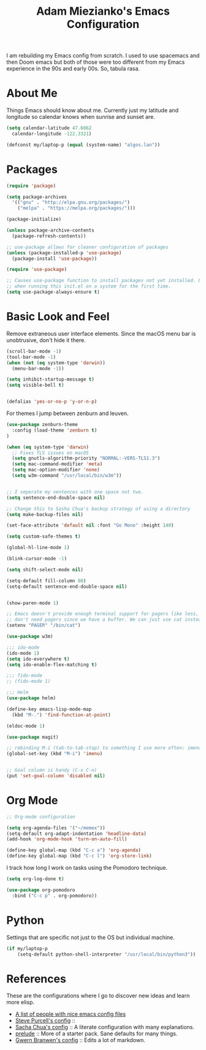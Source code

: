 #+TITLE: Adam Miezianko's Emacs Configuration

I am rebuilding my Emacs config from scratch. I used to use spacemacs and then
Doom emacs but both of those were too different from my Emacs experience in the
90s and early 00s. So, tabula rasa.

* About Me

Things Emacs should know about me. Currently just my latitude and longitude
so calendar knows when sunrise and sunset are.

#+BEGIN_SRC emacs-lisp
  (setq calendar-latitude 47.6062
	calendar-longitude -122.3321)

  (defconst my/laptop-p (equal (system-name) "algos.lan"))
#+END_SRC

* Packages

#+BEGIN_SRC emacs-lisp
  (require 'package)

  (setq package-archives
	'(("gnu" . "http://elpa.gnu.org/packages/")
	  ("melpa" . "https://melpa.org/packages/")))

  (package-initialize)

  (unless package-archive-contents
    (package-refresh-contents))

  ;; use-package allows for cleaner configuration of packages
  (unless (package-installed-p 'use-package)
    (package-install 'use-package))

  (require 'use-package)

  ;; Causes use-package function to install packages not yet installed. Useful
  ;; when running this init.el on a system for the first time.
  (setq use-package-always-ensure t)
#+END_SRC

* Basic Look and Feel

  Remove extraneous user interface elements. Since the macOS menu bar is
  unobtrusive, don't hide it there.

#+BEGIN_SRC emacs-lisp
  (scroll-bar-mode -1)
  (tool-bar-mode -1)
  (when (not (eq system-type 'darwin))
    (menu-bar-mode -1))

  (setq inhibit-startup-message t)
  (setq visible-bell t)


  (defalias 'yes-or-no-p 'y-or-n-p)
#+END_SRC

For themes I jump between zenburn and leuven.

#+BEGIN_SRC emacs-lisp
  (use-package zenburn-theme
    :config (load-theme 'zenburn t)
  )
#+END_SRC

#+BEGIN_SRC emacs-lisp
  (when (eq system-type 'darwin)
    ;; Fixes TLS issues on macOS
    (setq gnutls-algorithm-priority "NORMAL:-VERS-TLS1.3")
    (setq mac-command-modifier 'meta)
    (setq mac-option-modifier 'none)
    (setq w3m-command "/usr/local/bin/w3m"))


  ;; I seperate my sentences with one space not two.
  (setq sentence-end-double-space nil)

  ;; Change this to Sasha Chua's backup strategy of using a directory
  (setq make-backup-files nil)

  (set-face-attribute 'default nil :font "Go Mono" :height 140)

  (setq custom-safe-themes t)

  (global-hl-line-mode 1)

  (blink-cursor-mode -1)

  (setq shift-select-mode nil)

  (setq-default fill-column 80)
  (setq-default sentence-end-double-space nil)


  (show-paren-mode 1)

  ;; Emacs doesn't provide enough terminal support for pagers like less, but we
  ;; don't need pagers since we have a buffer. We can just use cat instead.
  (setenv "PAGER" "/bin/cat")

  (use-package w3m)

  ;;; ido-mode
  (ido-mode 1)
  (setq ido-everywhere t)
  (setq ido-enable-flex-matching t)

  ;;; fido-mode
  ;; (fido-mode 1)

  ;;; Helm
  (use-package helm)

  (define-key emacs-lisp-mode-map
    (kbd "M-.") 'find-function-at-point)

  (eldoc-mode 1)

  (use-package magit)

  ;; rebinding M-i (tab-to-tab-stop) to something I use more often: imenu
  (global-set-key (kbd "M-i") 'imenu)


  ;; Goal column is handy (C-x C-n)
  (put 'set-goal-column 'disabled nil)
#+END_SRC

* Org Mode

#+begin_src emacs-lisp
  ;; Org-mode configuration

  (setq org-agenda-files '("~/memex"))
  (setq-default org-adapt-indentation 'headline-data)
  (add-hook 'org-mode-hook 'turn-on-auto-fill)

  (define-key global-map (kbd "C-c a") 'org-agenda)
  (define-key global-map (kbd "C-c l") 'org-store-link)
#+end_src

I track how long I work on tasks using the Pomodoro technique.

#+begin_src emacs-lisp
  (setq org-log-done t)

  (use-package org-pomodoro
    :bind ("C-c p" . org-pomodoro))
#+end_src

* Python

Settings that are specific not just to the OS but individual machine.

#+BEGIN_SRC emacs-lisp
  (if my/laptop-p
      (setq-default python-shell-interpreter "/usr/local/bin/python3"))
#+END_SRC

* References

These are the configurations where I go to discover new ideas and learn more
elisp.

- [[https://github.com/caisah/emacs.dz?utm_source=pocket_mylist][A list of people with nice emacs config files]]
- [[https://github.com/purcell/emacs.d][Steve Purcell's config]] :: 
- [[https://github.com/sachac/.emacs.d/blob/gh-pages/Sacha.org][Sacha Chua's config]] :: A literate configuration with many explanations.
- [[https://github.com/bbatsov/prelude][prelude]] :: More of a starter pack. Sane defaults for many things.
- [[https://en.wikipedia.org/wiki/User%3AGwern%2F.emacs][Gwern Branwen's config]] :: Edits a lot of markdown.

